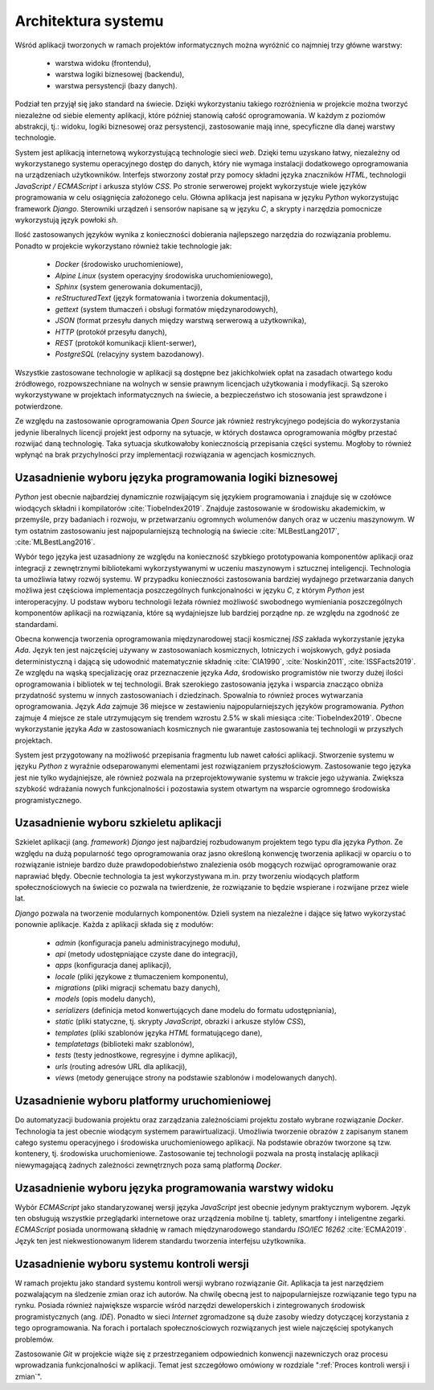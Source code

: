 ********************
Architektura systemu
********************


Wśród aplikacji tworzonych w ramach projektów informatycznych można wyróżnić co najmniej trzy główne warstwy:

    * warstwa widoku (frontendu),
    * warstwa logiki biznesowej (backendu),
    * warstwa persystencji (bazy danych).

Podział ten przyjął się jako standard na świecie. Dzięki wykorzystaniu takiego rozróżnienia w projekcie można tworzyć niezależne od siebie elementy aplikacji, które później stanowią całość oprogramowania. W każdym z poziomów abstrakcji, tj.: widoku, logiki biznesowej oraz persystencji, zastosowanie mają inne, specyficzne dla danej warstwy technologie.

System jest aplikacją internetową wykorzystującą technologie sieci *web*. Dzięki temu uzyskano łatwy, niezależny od wykorzystanego systemu operacyjnego dostęp do danych, który nie wymaga instalacji dodatkowego oprogramowania na urządzeniach użytkowników. Interfejs stworzony został przy pomocy składni języka znaczników *HTML*, technologii *JavaScript / ECMAScript* i arkusza stylów *CSS*. Po stronie serwerowej projekt wykorzystuje wiele języków programowania w celu osiągnięcia założonego celu. Główna aplikacja jest napisana w języku *Python* wykorzystując framework *Django*. Sterowniki urządzeń i sensorów napisane są w języku *C*, a skrypty i narzędzia pomocnicze wykorzystują język powłoki *sh*.

Ilość zastosowanych języków wynika z konieczności dobierania najlepszego narzędzia do rozwiązania problemu. Ponadto w projekcie wykorzystano również takie technologie jak:

    - *Docker* (środowisko uruchomieniowe),
    - *Alpine Linux* (system operacyjny środowiska uruchomieniowego),
    - *Sphinx* (system generowania dokumentacji),
    - *reStructuredText* (język formatowania i tworzenia dokumentacji),
    - *gettext* (system tłumaczeń i obsługi formatów międzynarodowych),
    - *JSON* (format przesyłu danych między warstwą serwerową a użytkownika),
    - *HTTP* (protokół przesyłu danych),
    - *REST* (protokół komunikacji klient-serwer),
    - *PostgreSQL* (relacyjny system bazodanowy).

Wszystkie zastosowane technologie w aplikacji są dostępne bez jakichkolwiek opłat na zasadach otwartego kodu źródłowego, rozpowszechniane na wolnych w sensie prawnym licencjach użytkowania i modyfikacji. Są szeroko wykorzystywane w projektach informatycznych na świecie, a bezpieczeństwo ich stosowania jest sprawdzone i potwierdzone.

Ze względu na zastosowanie oprogramowania *Open Source* jak również restrykcyjnego podejścia do wykorzystania jedynie liberalnych licencji projekt jest odporny na sytuacje, w których dostawca oprogramowania mógłby przestać rozwijać daną technologię. Taka sytuacja skutkowałoby koniecznością przepisania części systemu. Mogłoby to również wpłynąć na brak przychylności przy implementacji rozwiązania w agencjach kosmicznych.


Uzasadnienie wyboru języka programowania logiki biznesowej
==========================================================
*Python* jest obecnie najbardziej dynamicznie rozwijającym się językiem programowania i znajduje się w czołówce wiodących składni i kompilatorów :cite:`TiobeIndex2019`. Znajduje zastosowanie w środowisku akademickim, w przemyśle, przy badaniach i rozwoju, w przetwarzaniu ogromnych wolumenów danych oraz w uczeniu maszynowym. W tym ostatnim zastosowaniu jest najpopularniejszą technologią na świecie :cite:`MLBestLang2017`, :cite:`MLBestLang2016`.

Wybór tego języka jest uzasadniony ze względu na konieczność szybkiego prototypowania komponentów aplikacji oraz integracji z zewnętrznymi bibliotekami wykorzystywanymi w uczeniu maszynowym i sztucznej inteligencji. Technologia ta umożliwia łatwy rozwój systemu. W przypadku konieczności zastosowania bardziej wydajnego przetwarzania danych możliwa jest częściowa implementacja poszczególnych funkcjonalności w języku *C*, z którym *Python* jest interoperacyjny. U podstaw wyboru technologii leżała również możliwość swobodnego wymieniania poszczególnych komponentów aplikacji na rozwiązania, które są wydajniejsze lub bardziej porządne np. ze względu na zgodność ze standardami.

Obecna konwencja tworzenia oprogramowania międzynarodowej stacji kosmicznej *ISS* zakłada wykorzystanie języka *Ada*. Język ten jest najczęściej używany w zastosowaniach kosmicznych, lotniczych i wojskowych, gdyż posiada deterministyczną i dającą się udowodnić matematycznie składnię :cite:`CIA1990`, :cite:`Noskin2011`, :cite:`ISSFacts2019`. Ze względu na wąską specjalizację oraz przeznaczenie języka *Ada*, środowisko programistów nie tworzy dużej ilości oprogramowania i bibliotek w tej technologii. Brak szerokiego zastosowania języka i wsparcia znacząco obniża przydatność systemu w innych zastosowaniach i dziedzinach. Spowalnia to również proces wytwarzania oprogramowania. Język *Ada* zajmuje 36 miejsce w zestawieniu najpopularniejszych języków programowania. *Python* zajmuje 4 miejsce ze stale utrzymującym się trendem wzrostu 2.5% w skali miesiąca :cite:`TiobeIndex2019`. Obecne wykorzystanie języka *Ada* w zastosowaniach kosmicznych nie gwarantuje zastosowania tej technologii w przyszłych projektach.

System jest przygotowany na możliwość przepisania fragmentu lub nawet całości aplikacji. Stworzenie systemu w języku *Python* z wyraźnie odseparowanymi elementami jest rozwiązaniem przyszłościowym. Zastosowanie tego języka jest nie tylko wydajniejsze, ale również pozwala na przeprojektowywanie systemu w trakcie jego używania. Zwiększa szybkość wdrażania nowych funkcjonalności i pozostawia system otwartym na wsparcie ogromnego środowiska programistycznego.


Uzasadnienie wyboru szkieletu aplikacji
=======================================
Szkielet aplikacji (ang. *framework*) *Django* jest najbardziej rozbudowanym projektem tego typu dla języka *Python*. Ze względu na dużą popularność tego oprogramowania oraz jasno określoną konwencję tworzenia aplikacji w oparciu o to rozwiązanie istnieje bardzo duże prawdopodobieństwo znalezienia osób mogących rozwijać oprogramowanie oraz naprawiać błędy. Obecnie technologia ta jest wykorzystywana m.in. przy tworzeniu wiodących platform społecznościowych na świecie co pozwala na twierdzenie, że rozwiązanie to będzie wspierane i rozwijane przez wiele lat.

*Django* pozwala na tworzenie modularnych komponentów. Dzieli system na niezależne i dające się łatwo wykorzystać ponownie aplikacje. Każda z aplikacji składa się z modułów:

    - *admin* (konfiguracja panelu administracyjnego modułu),
    - *api* (metody udostępniające czyste dane do integracji),
    - *apps* (konfiguracja danej aplikacji),
    - *locale* (pliki językowe z tłumaczeniem komponentu),
    - *migrations* (pliki migracji schematu bazy danych),
    - *models* (opis modelu danych),
    - *serializers* (definicja metod konwertujących dane modelu do formatu udostępniania),
    - *static* (pliki statyczne, tj. skrypty *JavaScript*, obrazki i arkusze stylów *CSS*),
    - *templates* (pliki szablonów języka *HTML* formatującego dane),
    - *templatetags* (biblioteki makr szablonów),
    - *tests* (testy jednostkowe, regresyjne i dymne aplikacji),
    - *urls* (routing adresów URL dla aplikacji),
    - *views* (metody generujące strony na podstawie szablonów i modelowanych danych).


Uzasadnienie wyboru platformy uruchomieniowej
=============================================
Do automatyzacji budowania projektu oraz zarządzania zależnościami projektu zostało wybrane rozwiązanie *Docker*. Technologia ta jest obecnie wiodącym systemem parawirtualizacji. Umożliwia tworzenie obrazów z zapisanym stanem całego systemu operacyjnego i środowiska uruchomieniowego aplikacji. Na podstawie obrazów tworzone są tzw. kontenery, tj. środowiska uruchomieniowe. Zastosowanie tej technologii pozwala na prostą instalację aplikacji niewymagającą żadnych zależności zewnętrznych poza samą platformą *Docker*.


Uzasadnienie wyboru języka programowania warstwy widoku
=======================================================
Wybór *ECMAScript* jako standaryzowanej wersji języka *JavaScript* jest obecnie jedynym praktycznym wyborem. Język ten obsługują wszystkie przeglądarki internetowe oraz urządzenia mobilne tj. tablety, smartfony i inteligentne zegarki. *ECMAScript* posiada unormowaną składnię w ramach międzynarodowego standardu *ISO/IEC 16262* :cite:`ECMA2019`. Język ten jest niekwestionowanym liderem standardu tworzenia interfejsu użytkownika.


Uzasadnienie wyboru systemu kontroli wersji
===========================================
W ramach projektu jako standard systemu kontroli wersji wybrano rozwiązanie *Git*. Aplikacja ta jest narzędziem pozwalającym na śledzenie zmian oraz ich autorów. Na chwilę obecną jest to najpopularniejsze rozwiązanie tego typu na rynku. Posiada również największe wsparcie wśród narzędzi deweloperskich i zintegrowanych środowisk programistycznych (ang. *IDE*). Ponadto w sieci *Internet* zgromadzone są duże zasoby wiedzy dotyczącej korzystania z tego oprogramowania. Na forach i portalach społecznościowych rozwiązanych jest wiele najczęściej spotykanych problemów.

Zastosowanie *Git* w projekcie wiąże się z przestrzeganiem odpowiednich konwencji nazewniczych oraz procesu wprowadzania funkcjonalności w aplikacji. Temat jest szczegółowo omówiony w rozdziale ":ref:`Proces kontroli wersji i zmian`".

